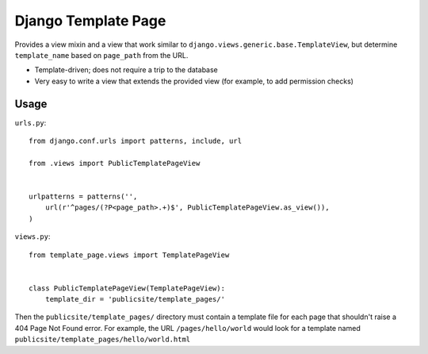 ====================
Django Template Page
====================

Provides a view mixin and a view that work similar to ``django.views.generic.base.TemplateView``, but determine ``template_name`` based on ``page_path`` from the URL.

* Template-driven; does not require a trip to the database
* Very easy to write a view that extends the provided view (for example, to add permission checks)

Usage
=====

``urls.py``::

    from django.conf.urls import patterns, include, url

    from .views import PublicTemplatePageView


    urlpatterns = patterns('',
        url(r'^pages/(?P<page_path>.+)$', PublicTemplatePageView.as_view()),
    )

``views.py``::

    from template_page.views import TemplatePageView


    class PublicTemplatePageView(TemplatePageView):
        template_dir = 'publicsite/template_pages/'

Then the ``publicsite/template_pages/`` directory must contain a template file for each page that shouldn't raise a 404 Page Not Found error. For example, the URL ``/pages/hello/world`` would look for a template named ``publicsite/template_pages/hello/world.html``
